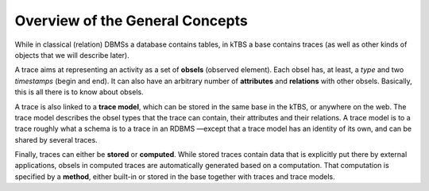Overview of the General Concepts
================================

While in classical (relation) DBMSs a database contains tables, in kTBS a base contains traces (as well as other kinds of objects that we will describe later).

A trace aims at representing an activity as a set of **obsels** (observed element). Each obsel has, at least, a *type* and two *timestamps* (begin and end). It can also have an arbitrary number of **attributes** and **relations** with other obsels. Basically, this is all there is to know about obsels.

A trace is also linked to a **trace model**, which can be stored in the same base in the kTBS, or anywhere on the web. The trace model describes the obsel types that the trace can contain, their attributes and their relations. A trace model is to a trace roughly what a schema is to a trace in an RDBMS —except that a trace model has an identity of its own, and can be shared by several traces.

Finally, traces can either be **stored** or **computed**. While stored traces contain data that is explicitly put there by external applications, obsels in computed traces are automatically generated based on a computation. That computation is specified by a **method**, either built-in or stored in the base together with traces and trace models.
